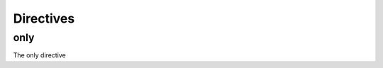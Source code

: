 Directives
==========

only
----

The only directive

.. only:: html

    HTML

.. only:: latex

    LaTeX
